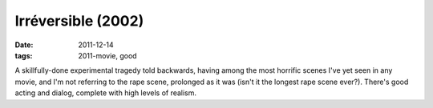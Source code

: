 Irréversible (2002)
===================

:date: 2011-12-14
:tags: 2011-movie, good



A skillfully-done experimental tragedy told backwards, having among the
most horrific scenes I've yet seen in any movie, and I'm not referring
to the rape scene, prolonged as it was (isn't it the longest rape scene
ever?). There's good acting and dialog, complete with high levels of
realism.
